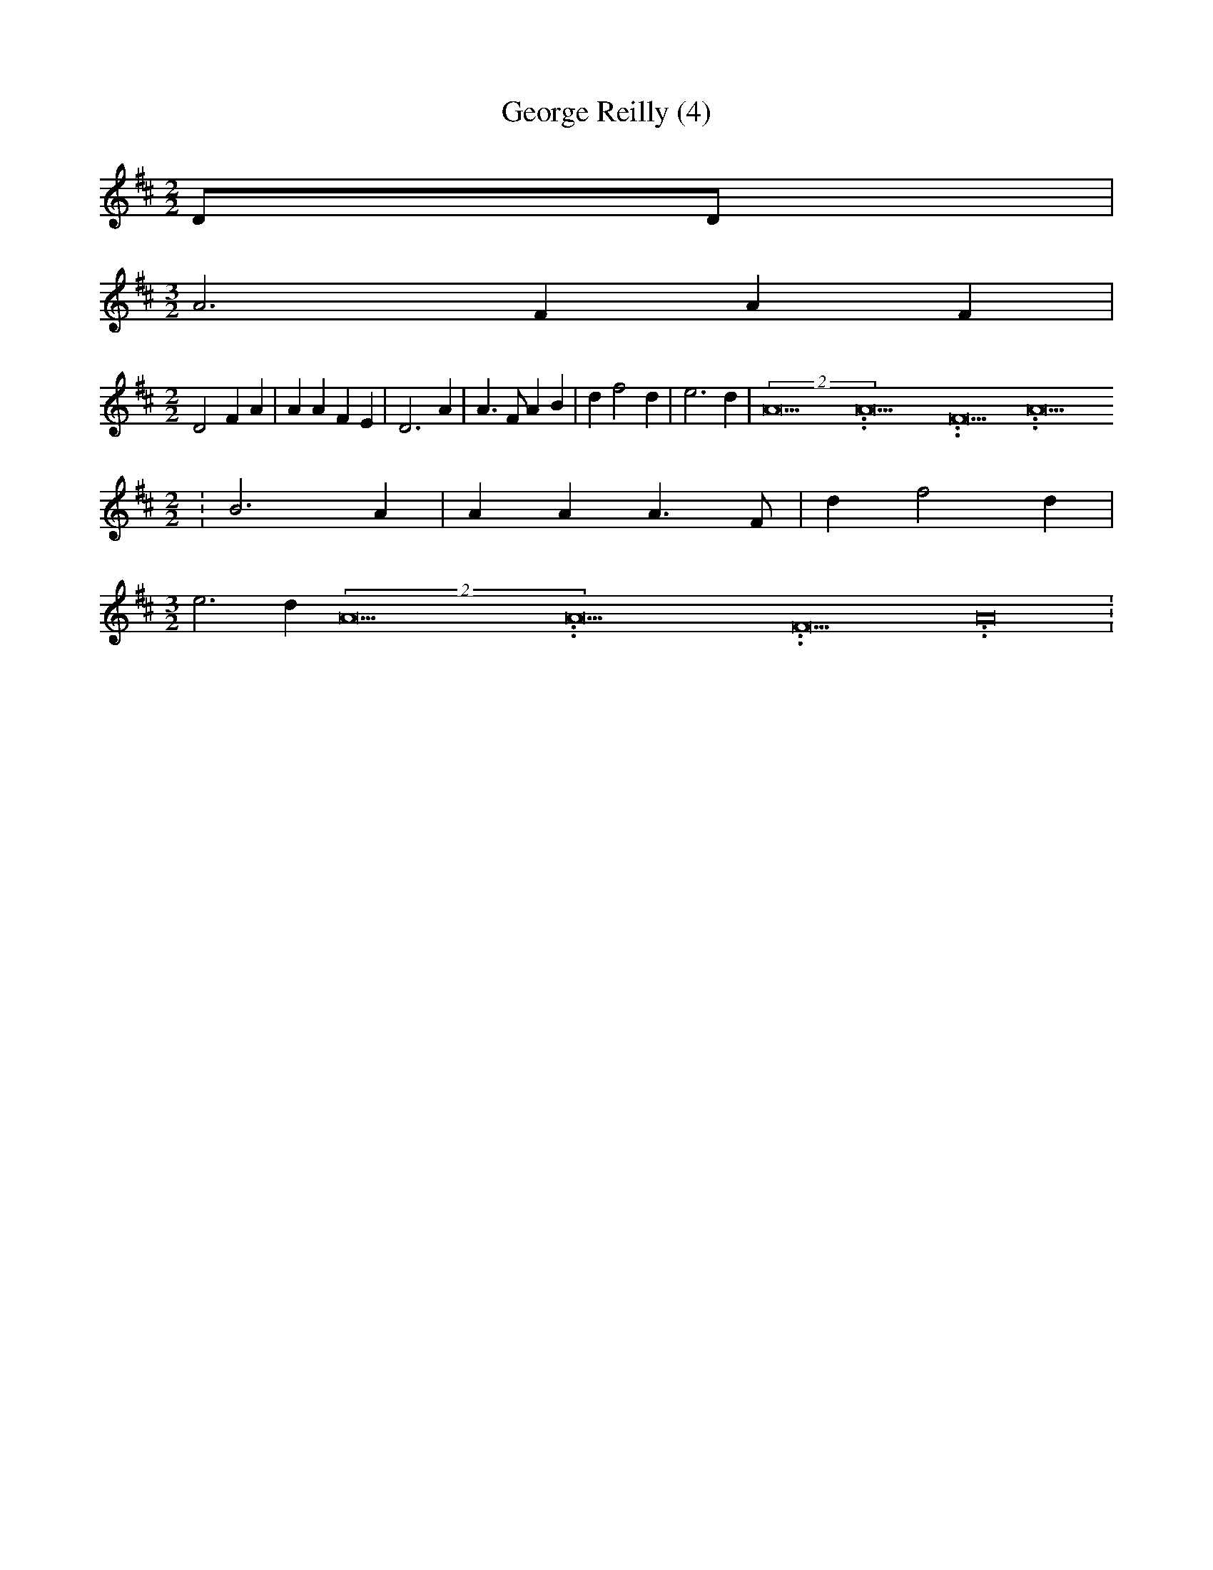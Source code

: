 % Generated more or less automatically by swtoabc by Erich Rickheit KSC
X:1
T:George Reilly (4)
M:2/2
L:1/4
K:D
 D/2D/2|
M:3/2
 A3 F A F|
M:2/2
 D2 F A| A A F E| D3 A| A3/2 F/2 A B| d f2 d| e3 d|(2A15.9999925000037/23.999988000006A15.9999925000037/23.999988000006F15.9999925000037/23.999988000006 A15.9999925000037/23.999988000006
M:2/2
| B3 A| A A A3/2 F/2| d f2 d|
M:3/2
 e3 d(2A15.9999925000037/23.999988000006A15.9999925000037/23.999988000006F15.9999925000037/23.999988000006 A15.9999925000037/23.999988000006|\

M:2/2
 B3 A| A3 F| A A
M:2/2
| D F2 F| A F F E| D3||

